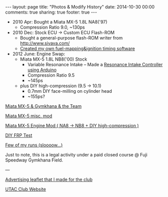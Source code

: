 #+BEGIN_HTML
---
layout: page
title: "Photos & Modify History"
date: 2014-10-30 00:00
comments: true
sharing: true
footer: true
---
#+END_HTML
# Local Variables:
# octopress-export-org-to-md: page
# End:

 
+ 2010 Apr: Bought a Miata MX-5 1.8L NA8('97)
  + Compression Ratio 9.0, ~130ps
+ 2010 Dec: Stock ECU -> Custom ECU Flash-ROM
  + Bought a general-purpose flash-ROM writer from http://www.sivava.com/
  + [[../editor/editor.html][Created my own fuel-mapping&ignition timing software]]
+ 2012 June: Engine Swap:
  + Miata MX-5 1.8L NB8('00) Stock
    + Variable Resonance Intake -- Made a [[https://www.youtube.com/watch?v%3Dl46wbUEi5YU&list%3DUUucmK4IFzmKsipvi3qIIw5Q][Resonance Intake Controller using Arduino]]
    + Compression Ratio 9.5
    + ~145ps
  + plus DIY high-compression (9.5 -> 10.1)
    + 0.7mm DIY face-milling on cylinder head
    + ~155ps?


[[./gymkhana.html][Miata MX-5 & Gymkhana & the Team]]

[[./miscmod.html][Miata MX-5 misc. mod]]

[[./enginemod.html][Miata MX-5 Engine Mod ( NA8 -> NB8 + DIY high-compression )]]

[[./frp.html][DIY FRP Test]]

[[https://www.youtube.com/watch?v%3DRJ9lbUc1Ci8&index%3D83&list%3DUUucmK4IFzmKsipvi3qIIw5Q][Few of my runs (sloooow...)]] 

Just to note, this is a legal activity under a
paid closed course @ Fuji Speedway Gymkhana Field.

---

[[../blog/2013/03/14/utac-leaflet/][Advertising leaflet that I made for the club]]

[[http://team-utac.com/][UTAC Club Website]]

